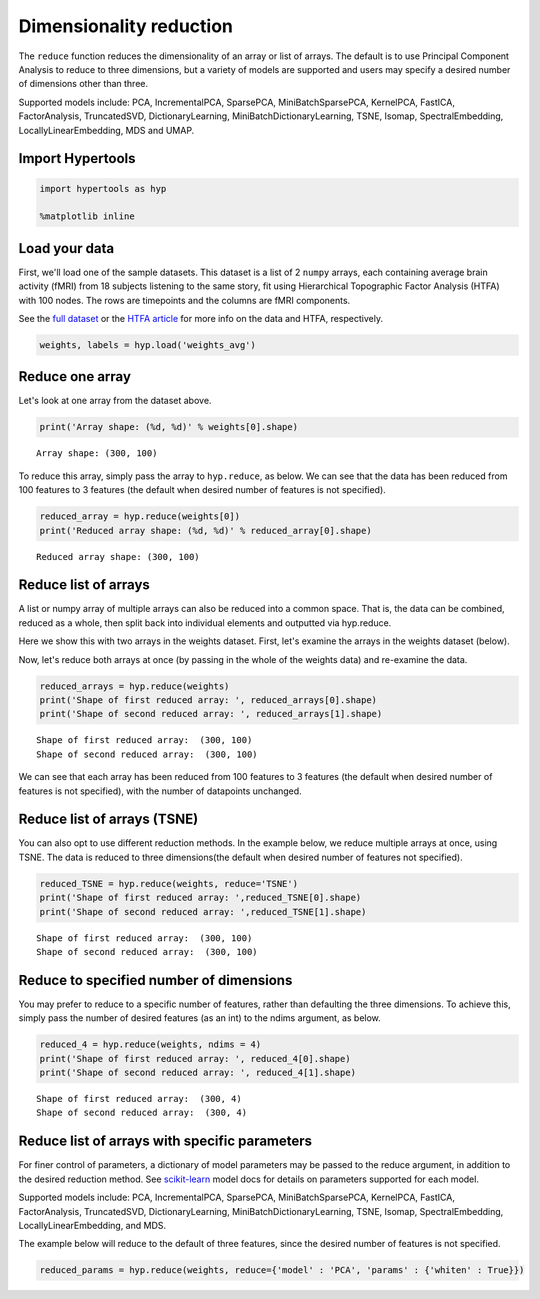 
Dimensionality reduction
========================

The ``reduce`` function reduces the dimensionality of an array or list
of arrays. The default is to use Principal Component Analysis to reduce
to three dimensions, but a variety of models are supported and users may
specify a desired number of dimensions other than three.

Supported models include: PCA, IncrementalPCA, SparsePCA,
MiniBatchSparsePCA, KernelPCA, FastICA, FactorAnalysis, TruncatedSVD,
DictionaryLearning, MiniBatchDictionaryLearning, TSNE, Isomap,
SpectralEmbedding, LocallyLinearEmbedding, MDS and UMAP.

Import Hypertools
-----------------

.. code:: ipython3

    import hypertools as hyp
    
    %matplotlib inline

Load your data
--------------

First, we'll load one of the sample datasets. This dataset is a list of
2 ``numpy`` arrays, each containing average brain activity (fMRI) from
18 subjects listening to the same story, fit using Hierarchical
Topographic Factor Analysis (HTFA) with 100 nodes. The rows are
timepoints and the columns are fMRI components.

See the `full
dataset <http://dataspace.princeton.edu/jspui/handle/88435/dsp015d86p269k>`__
or the `HTFA
article <https://www.biorxiv.org/content/early/2017/02/07/106690>`__ for
more info on the data and HTFA, respectively.

.. code:: ipython3

    weights, labels = hyp.load('weights_avg')

Reduce one array
----------------

Let's look at one array from the dataset above.

.. code:: ipython3

    print('Array shape: (%d, %d)' % weights[0].shape)


.. parsed-literal::

    Array shape: (300, 100)


To reduce this array, simply pass the array to ``hyp.reduce``, as below.
We can see that the data has been reduced from 100 features to 3
features (the default when desired number of features is not specified).

.. code:: ipython3

    reduced_array = hyp.reduce(weights[0])
    print('Reduced array shape: (%d, %d)' % reduced_array[0].shape)


.. parsed-literal::

    Reduced array shape: (300, 100)


Reduce list of arrays
---------------------

A list or numpy array of multiple arrays can also be reduced into a
common space. That is, the data can be combined, reduced as a whole,
then split back into individual elements and outputted via hyp.reduce.

Here we show this with two arrays in the weights dataset. First, let's
examine the arrays in the weights dataset (below).

Now, let's reduce both arrays at once (by passing in the whole of the
weights data) and re-examine the data.

.. code:: ipython3

    reduced_arrays = hyp.reduce(weights)
    print('Shape of first reduced array: ', reduced_arrays[0].shape)
    print('Shape of second reduced array: ', reduced_arrays[1].shape)


.. parsed-literal::

    Shape of first reduced array:  (300, 100)
    Shape of second reduced array:  (300, 100)


We can see that each array has been reduced from 100 features to 3
features (the default when desired number of features is not specified),
with the number of datapoints unchanged.

Reduce list of arrays (TSNE)
----------------------------

You can also opt to use different reduction methods. In the example
below, we reduce multiple arrays at once, using TSNE. The data is
reduced to three dimensions(the default when desired number of features
not specified).

.. code:: ipython3

    reduced_TSNE = hyp.reduce(weights, reduce='TSNE')
    print('Shape of first reduced array: ',reduced_TSNE[0].shape)
    print('Shape of second reduced array: ',reduced_TSNE[1].shape)


.. parsed-literal::

    Shape of first reduced array:  (300, 100)
    Shape of second reduced array:  (300, 100)


Reduce to specified number of dimensions
----------------------------------------

You may prefer to reduce to a specific number of features, rather than
defaulting the three dimensions. To achieve this, simply pass the number
of desired features (as an int) to the ndims argument, as below.

.. code:: ipython3

    reduced_4 = hyp.reduce(weights, ndims = 4)
    print('Shape of first reduced array: ', reduced_4[0].shape)
    print('Shape of second reduced array: ', reduced_4[1].shape)


.. parsed-literal::

    Shape of first reduced array:  (300, 4)
    Shape of second reduced array:  (300, 4)


Reduce list of arrays with specific parameters
----------------------------------------------

For finer control of parameters, a dictionary of model parameters may be
passed to the reduce argument, in addition to the desired reduction
method. See `scikit-learn <http://scikit-learn.org/stable/index.html>`__
model docs for details on parameters supported for each model.

Supported models include: PCA, IncrementalPCA, SparsePCA,
MiniBatchSparsePCA, KernelPCA, FastICA, FactorAnalysis, TruncatedSVD,
DictionaryLearning, MiniBatchDictionaryLearning, TSNE, Isomap,
SpectralEmbedding, LocallyLinearEmbedding, and MDS.

The example below will reduce to the default of three features, since
the desired number of features is not specified.

.. code:: ipython3

    reduced_params = hyp.reduce(weights, reduce={'model' : 'PCA', 'params' : {'whiten' : True}})
